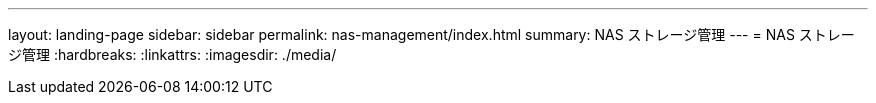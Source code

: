 ---
layout: landing-page 
sidebar: sidebar 
permalink: nas-management/index.html 
summary: NAS ストレージ管理 
---
= NAS ストレージ管理
:hardbreaks:
:linkattrs: 
:imagesdir: ./media/


